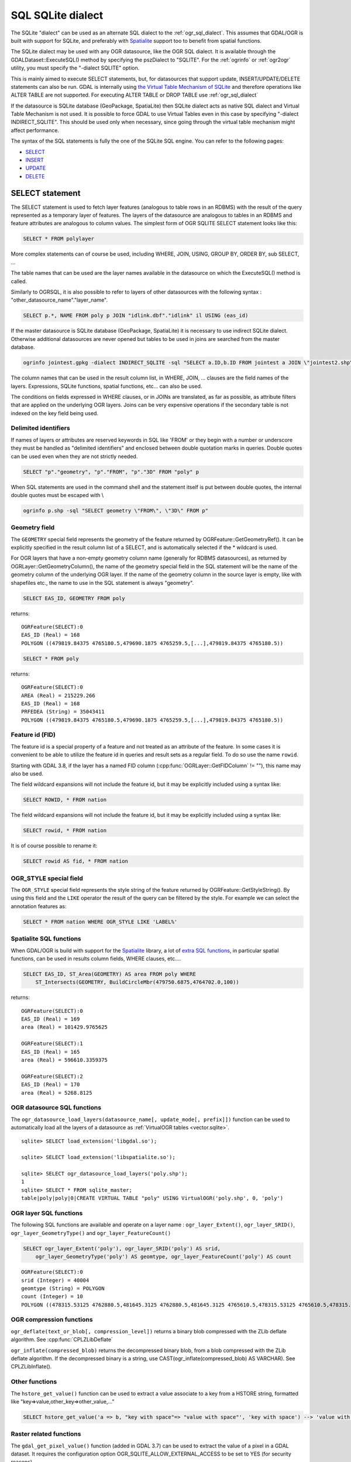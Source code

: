 .. _sql_sqlite_dialect:

================================================================================
SQL SQLite dialect
================================================================================

.. highlight:: sql

The SQLite "dialect" can be used as an alternate SQL dialect to the
:ref:`ogr_sql_dialect`.
This assumes that GDAL/OGR is built with support for SQLite, and preferably
with `Spatialite <https://www.gaia-gis.it/fossil/libspatialite/index>`_ support too to benefit from spatial functions.

The SQLite dialect may be used with any OGR datasource, like the OGR SQL dialect. It
is available through the GDALDataset::ExecuteSQL() method by specifying the pszDialect to
"SQLITE". For the :ref:`ogrinfo` or :ref:`ogr2ogr`
utility, you must specify the "-dialect SQLITE" option.

This is mainly aimed to execute SELECT statements, but, for datasources that support
update, INSERT/UPDATE/DELETE statements can also be run. GDAL is internally using
`the Virtual Table Mechanism of SQLite <https://sqlite.org/vtab.html>`_
and therefore operations like ALTER TABLE are not supported. For executing ALTER TABLE
or DROP TABLE use :ref:`ogr_sql_dialect`

If the datasource is SQLite database (GeoPackage, SpatiaLite) then SQLite dialect
acts as native SQL dialect and Virtual Table Mechanism is not used. It is possible to
force GDAL to use Virtual Tables even in this case by specifying
"-dialect INDIRECT_SQLITE". This should be used only when necessary, since going through
the virtual table mechanism might affect performance.

The syntax of the SQL statements is fully the one of the SQLite SQL engine. You can
refer to the following pages:

- `SELECT <http://www.sqlite.org/lang_select.html>`_
- `INSERT <http://www.sqlite.org/lang_insert.html>`_
- `UPDATE <http://www.sqlite.org/lang_update.html>`_
- `DELETE <http://www.sqlite.org/lang_delete.html>`_

SELECT statement
----------------

The SELECT statement is used to fetch layer features (analogous to table
rows in an RDBMS) with the result of the query represented as a temporary layer
of features. The layers of the datasource are analogous to tables in an
RDBMS and feature attributes are analogous to column values. The simplest
form of OGR SQLITE SELECT statement looks like this:

.. code-block::

    SELECT * FROM polylayer

More complex statements can of course be used, including WHERE, JOIN, USING, GROUP BY,
ORDER BY, sub SELECT, ...

The table names that can be used are the layer names available in the datasource on
which the ExecuteSQL() method is called.

Similarly to OGRSQL, it is also possible to refer to layers of other datasources with
the following syntax : "other_datasource_name"."layer_name".

.. code-block::

    SELECT p.*, NAME FROM poly p JOIN "idlink.dbf"."idlink" il USING (eas_id)

If the master datasource is SQLite database (GeoPackage, SpatiaLite) it is necessary to
use indirect SQLite dialect. Otherwise additional datasources are never opened but tables to
be used in joins are searched from the master database.

.. code-block:: shell

    ogrinfo jointest.gpkg -dialect INDIRECT_SQLITE -sql "SELECT a.ID,b.ID FROM jointest a JOIN \"jointest2.shp\".\"jointest2\" b ON a.ID=b.ID"

The column names that can be used in the result column list, in WHERE, JOIN, ... clauses
are the field names of the layers. Expressions, SQLite functions, spatial functions, etc...
can also be used.


The conditions on fields expressed in WHERE clauses, or in JOINs are
translated, as far as possible, as attribute filters that are applied on the
underlying OGR layers. Joins can be very expensive operations if the secondary table is not
indexed on the key field being used.

Delimited identifiers
+++++++++++++++++++++

If names of layers or attributes are reserved keywords in SQL like 'FROM' or they
begin with a number or underscore they must be handled as "delimited identifiers" and
enclosed between double quotation marks in queries. Double quotes can be used even when
they are not strictly needed.

.. code-block::

    SELECT "p"."geometry", "p"."FROM", "p"."3D" FROM "poly" p

When SQL statements are used in the command shell and the statement itself is put
between double quotes, the internal double quotes must be escaped with \\

.. code-block:: shell

    ogrinfo p.shp -sql "SELECT geometry \"FROM\", \"3D\" FROM p"

Geometry field
++++++++++++++

The ``GEOMETRY`` special field represents the geometry of the feature
returned by OGRFeature::GetGeometryRef(). It can be explicitly specified
in the result column list of a SELECT, and is automatically selected if the
* wildcard is used.

For OGR layers that have a non-empty geometry column name (generally for RDBMS datasources),
as returned by OGRLayer::GetGeometryColumn(), the name of the geometry special field
in the SQL statement will be the name of the geometry column of the underlying OGR layer.
If the name of the geometry column in the source layer is empty, like with shapefiles etc.,
the name to use in the SQL statement is always "geometry".

.. code-block::

    SELECT EAS_ID, GEOMETRY FROM poly

returns:

::

    OGRFeature(SELECT):0
    EAS_ID (Real) = 168
    POLYGON ((479819.84375 4765180.5,479690.1875 4765259.5,[...],479819.84375 4765180.5))

.. code-block::

    SELECT * FROM poly

returns:

::

    OGRFeature(SELECT):0
    AREA (Real) = 215229.266
    EAS_ID (Real) = 168
    PRFEDEA (String) = 35043411
    POLYGON ((479819.84375 4765180.5,479690.1875 4765259.5,[...],479819.84375 4765180.5))

Feature id (FID)
++++++++++++++++

The feature id is a special property of a feature and not treated
as an attribute of the feature.  In some cases it is convenient to be able to
utilize the feature id in queries and result sets as a regular field.  To do
so use the name ``rowid``.

Starting with GDAL 3.8, if the layer has a named FID column
(:cpp:func:`OGRLayer::GetFIDColumn` != ""), this name may also be used.

The field wildcard expansions will not include the feature id, but it may be
explicitly included using a syntax like:

.. code-block::

    SELECT ROWID, * FROM nation


The field wildcard expansions will not include
the feature id, but it may be explicitly included using a syntax like:

.. code-block::

    SELECT rowid, * FROM nation

It is of course possible to rename it:

.. code-block::

    SELECT rowid AS fid, * FROM nation

OGR_STYLE special field
+++++++++++++++++++++++

The ``OGR_STYLE`` special field represents the style string of the feature
returned by OGRFeature::GetStyleString(). By using this field and the
``LIKE`` operator the result of the query can be filtered by the style.
For example we can select the annotation features as:

.. code-block::

    SELECT * FROM nation WHERE OGR_STYLE LIKE 'LABEL%'

Spatialite SQL functions
++++++++++++++++++++++++

When GDAL/OGR is build with support for the `Spatialite <https://www.gaia-gis.it/fossil/libspatialite/index>`_ library,
a lot of `extra SQL functions <http://www.gaia-gis.it/gaia-sins/spatialite-sql-latest.html>`_,
in particular spatial functions, can be used in results column fields, WHERE clauses, etc....

.. code-block::

    SELECT EAS_ID, ST_Area(GEOMETRY) AS area FROM poly WHERE
        ST_Intersects(GEOMETRY, BuildCircleMbr(479750.6875,4764702.0,100))

returns:

::

    OGRFeature(SELECT):0
    EAS_ID (Real) = 169
    area (Real) = 101429.9765625

    OGRFeature(SELECT):1
    EAS_ID (Real) = 165
    area (Real) = 596610.3359375

    OGRFeature(SELECT):2
    EAS_ID (Real) = 170
    area (Real) = 5268.8125

OGR datasource SQL functions
++++++++++++++++++++++++++++

The ``ogr_datasource_load_layers(datasource_name[, update_mode[, prefix]])``
function can be used to automatically load all the layers of a datasource as
:ref:`VirtualOGR tables <vector.sqlite>`.

::

    sqlite> SELECT load_extension('libgdal.so');

    sqlite> SELECT load_extension('libspatialite.so');

    sqlite> SELECT ogr_datasource_load_layers('poly.shp');
    1
    sqlite> SELECT * FROM sqlite_master;
    table|poly|poly|0|CREATE VIRTUAL TABLE "poly" USING VirtualOGR('poly.shp', 0, 'poly')

OGR layer SQL functions
+++++++++++++++++++++++

The following SQL functions are available and operate on a layer name :
``ogr_layer_Extent()``, ``ogr_layer_SRID()``,
``ogr_layer_GeometryType()`` and ``ogr_layer_FeatureCount()``

.. code-block::

    SELECT ogr_layer_Extent('poly'), ogr_layer_SRID('poly') AS srid,
        ogr_layer_GeometryType('poly') AS geomtype, ogr_layer_FeatureCount('poly') AS count

::

    OGRFeature(SELECT):0
    srid (Integer) = 40004
    geomtype (String) = POLYGON
    count (Integer) = 10
    POLYGON ((478315.53125 4762880.5,481645.3125 4762880.5,481645.3125 4765610.5,478315.53125 4765610.5,478315.53125 4762880.5))

OGR compression functions
+++++++++++++++++++++++++

``ogr_deflate(text_or_blob[, compression_level])`` returns a binary blob
compressed with the ZLib deflate algorithm. See :cpp:func:`CPLZLibDeflate`

``ogr_inflate(compressed_blob)`` returns the decompressed binary blob,
from a blob compressed with the ZLib deflate algorithm.
If the decompressed binary is a string, use
CAST(ogr_inflate(compressed_blob) AS VARCHAR). See CPLZLibInflate().

Other functions
+++++++++++++++

The ``hstore_get_value()`` function can be used to extract
a value associate to a key from a HSTORE string, formatted like "key=>value,other_key=>other_value,..."

.. code-block::

    SELECT hstore_get_value('a => b, "key with space"=> "value with space"', 'key with space') --> 'value with space'

.. _sql_sqlite_dialect_raster_functions:

Raster related functions
++++++++++++++++++++++++

The ``gdal_get_pixel_value()`` function (added in GDAL 3.7) can be used to extract the value
of a pixel in a GDAL dataset. It requires the configuration option OGR_SQLITE_ALLOW_EXTERNAL_ACCESS
to be set to YES (for security reasons).

It takes 5 arguments:

* a string with the dataset name
* a band number (numbering starting at 1)
* a string being "georef" to indicate that subsequent values will be georeferenced
  coordinates, or "pixel" to indicate that subsequent values will be in column, line
  pixel space
* georeferenced X value or column number
* georeferenced Y value or line number

.. code-block::

    SELECT gdal_get_pixel_value('../gcore/data/byte.tif', 1, 'georef', 440720, 3751320)
    SELECT gdal_get_pixel_value('../gcore/data/byte.tif', 1, 'pixel', 0, 0)


OGR geocoding functions
+++++++++++++++++++++++

The following SQL functions are available : ``ogr_geocode(...)`` and ``ogr_geocode_reverse(...)``.

``ogr_geocode(name_to_geocode [, field_to_return [, option1 [, option2, ...]]])`` where
name_to_geocode is a literal or a column name that must be geocoded. field_to_return if specified can be "geometry" for
the geometry (default), or a field name of the layer returned by :cpp:func:`OGRGeocode`. The special field  "raw" can also be used
to return the raw response (XML string) of the geocoding service.
option1, option2, etc.. must be of the key=value format, and are options understood
by :cpp:func:`OGRGeocodeCreateSession` or OGRGeocode().

This function internally uses the OGRGeocode() API. Refer to it for more details.

.. code-block::

    SELECT ST_Centroid(ogr_geocode('Paris'))

returns:

::

    OGRFeature(SELECT):0
    POINT (2.342878767069653 48.85661793020374)

.. code-block:: shell

    ogrinfo cities.csv -dialect sqlite -sql "SELECT *, ogr_geocode(city, 'country') AS country, ST_Centroid(ogr_geocode(city)) FROM cities"

returns:


.. highlight:: none

::

    OGRFeature(SELECT):0
    id (Real) = 1
    city (String) = Paris
    country (String) = France métropolitaine
    POINT (2.342878767069653 48.85661793020374)

    OGRFeature(SELECT):1
    id (Real) = 2
    city (String) = London
    country (String) = United Kingdom
    POINT (-0.109369427546499 51.500506667319407)

    OGRFeature(SELECT):2
    id (Real) = 3
    city (String) = Rennes
    country (String) = France métropolitaine
    POINT (-1.68185153381778 48.111663929761093)

    OGRFeature(SELECT):3
    id (Real) = 4
    city (String) = Strasbourg
    country (String) = France métropolitaine
    POINT (7.767762859150757 48.571233274141846)

    OGRFeature(SELECT):4
    id (Real) = 5
    city (String) = New York
    country (String) = United States of America
    POINT (-73.938140243499049 40.663799577449979)

    OGRFeature(SELECT):5
    id (Real) = 6
    city (String) = Berlin
    country (String) = Deutschland
    POINT (13.402306623451983 52.501470321410636)

    OGRFeature(SELECT):6
    id (Real) = 7
    city (String) = Beijing
    POINT (116.391195 39.9064702)

    OGRFeature(SELECT):7
    id (Real) = 8
    city (String) = Brasilia
    country (String) = Brasil
    POINT (-52.830435216371839 -10.828214867369699)

    OGRFeature(SELECT):8
    id (Real) = 9
    city (String) = Moscow
    country (String) = Российская Федерация
    POINT (37.367988106866868 55.556208255649558)

.. highlight:: sql

``ogr_geocode_reverse(longitude, latitude, field_to_return [, option1 [, option2, ...]])`` where
longitude, latitude is the coordinate to query. field_to_return must be a field name of the layer
returned by OGRGeocodeReverse() (for example 'display_name'). The special field  "raw" can also be used
to return the raw response (XML string) of the geocoding service.
option1, option2, etc.. must be of the key=value format, and are options understood
by OGRGeocodeCreateSession() or OGRGeocodeReverse().

``ogr_geocode_reverse(geometry, field_to_return [, option1 [, option2, ...]])`` is also accepted
as an alternate syntax where geometry is a (Spatialite) point geometry.

This function internally uses the :cpp:func:`OGRGeocodeReverse` API. Refer to it for more details.

Spatialite spatial index
++++++++++++++++++++++++

Spatialite spatial index mechanism can be triggered by making sure a spatial index
virtual table is mentioned in the SQL (of the form idx_layername_geometrycolumn), or
by using the more recent SpatialIndex from the VirtualSpatialIndex extension. In which
case, a in-memory RTree will be built to be used to speed up the spatial queries.

For example, a spatial intersection between 2 layers, by using a spatial index on one
of the layers to limit the number of actual geometry intersection computations :

.. code-block::

    SELECT city_name, region_name FROM cities, regions WHERE
        ST_Area(ST_Intersection(cities.geometry, regions.geometry)) > 0 AND
        regions.rowid IN (
            SELECT pkid FROM idx_regions_geometry WHERE
                xmax >= MbrMinX(cities.geometry) AND xmin <= MbrMaxX(cities.geometry) AND
                ymax >= MbrMinY(cities.geometry) AND ymin <= MbrMaxY(cities.geometry))

or more elegantly :

.. code-block::

    SELECT city_name, region_name FROM cities, regions WHERE
        ST_Area(ST_Intersection(cities.geometry, regions.geometry)) > 0 AND
        regions.rowid IN (
            SELECT rowid FROM SpatialIndex WHERE
                f_table_name = 'regions' AND search_frame = cities.geometry)
